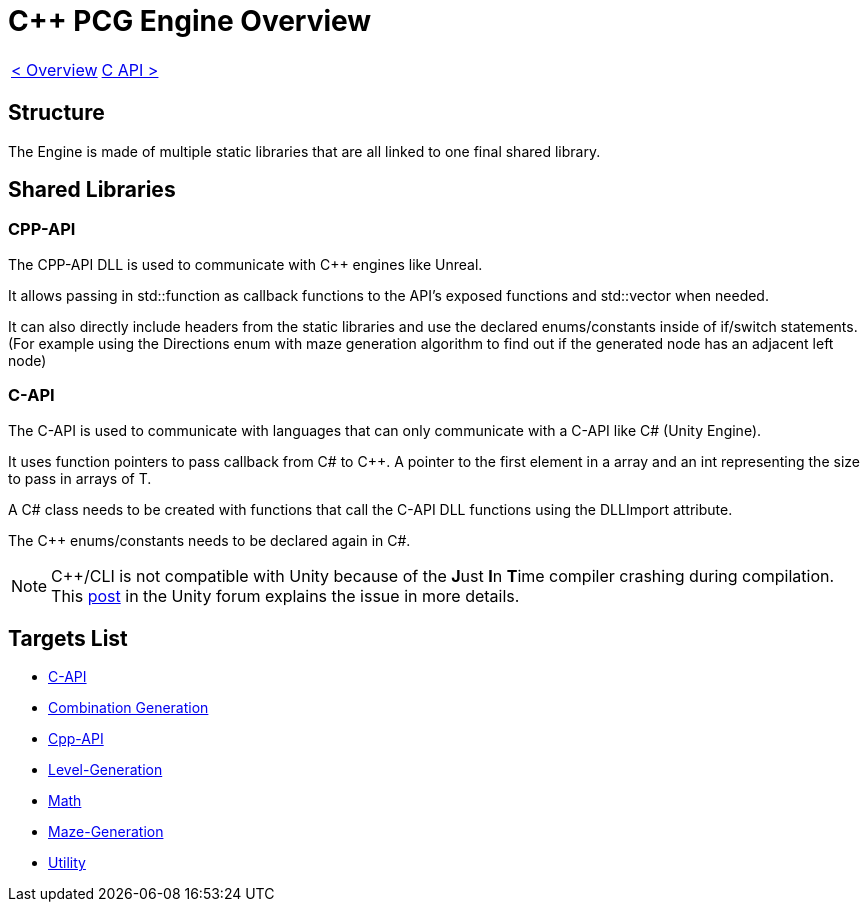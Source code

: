 = C++ PCG Engine Overview

[cols="<,>" frame=none, grid=none]
|===
|xref:Overview.adoc[< Overview]
|xref:Engine_Libraries/C-API.adoc[C API >]
|===

== Structure

The Engine is made of multiple static libraries that are all linked to one final shared library.

== Shared Libraries

=== CPP-API

The CPP-API DLL is used to communicate with C++ engines like Unreal.

It allows passing in std::function as callback functions to the API's exposed functions and std::vector when needed.

It can also directly include headers from the static libraries and use the declared enums/constants inside of if/switch statements. (For example using the Directions enum with maze generation algorithm to find out if the generated node has an adjacent left node)

=== C-API

The C-API is used  to communicate with languages that can only communicate with a C-API like C# (Unity Engine).

It uses function pointers to pass callback from C# to C++. A pointer to the first element in a array and an int representing the size to pass in arrays of T.

A C# class needs to be created with functions that call the C-API DLL functions using the DLLImport attribute.

The C++ enums/constants needs to be declared again in C#.

[NOTE]
C++/CLI is not compatible with Unity because of the **J**ust **I**n **T**ime compiler crashing during compilation. This https://forum.unity.com/threads/is-c-cli-forbidden-in-unity.700115/[post] in the Unity forum explains the issue in more details.

== Targets List

* xref:Engine_Libraries/C-API.adoc[C-API]
* xref:Engine_Libraries/Combination-Generation.adoc[Combination Generation]
* xref:Engine_Libraries/Cpp-API.adoc[Cpp-API]
* xref:Engine_Libraries/Level-Generation.adoc[Level-Generation]
* xref:Engine_Libraries/Math.adoc[Math]
* xref:Engine_Libraries/Maze.adoc[Maze-Generation]
* xref:Engine_Libraries/Utility.adoc[Utility]
